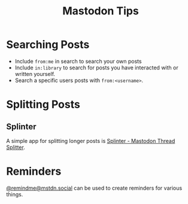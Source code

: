 :PROPERTIES:
:ID:       6c59d64a-af0e-446f-a81c-b6fed29bca51
:mtime:    20250916084716
:ctime:    20250916084716
:END:
#+TITLE: Mastodon Tips
#+FILETAGS: :mastodon:tips:faq:fediverse:

* Searching Posts

+ Include ~from:me~ in search to search your own posts
+ Include ~in:library~ to search for posts you have interacted with or written yourself.
+ Search a specific users posts with ~from:<username>~.

* Splitting Posts

** Splinter

A simple app for splitting longer posts is [[https://splinter.hastily.cc/][Splinter - Mastodon Thread Splitter]].

* Reminders

[[https://mstdn.social/@remindme][@remindme@mstdn.social]] can be used to create reminders for various things.

